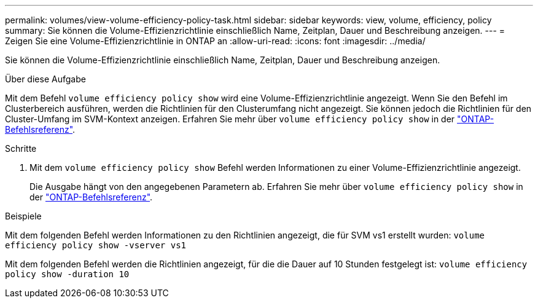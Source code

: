 ---
permalink: volumes/view-volume-efficiency-policy-task.html 
sidebar: sidebar 
keywords: view, volume, efficiency, policy 
summary: Sie können die Volume-Effizienzrichtlinie einschließlich Name, Zeitplan, Dauer und Beschreibung anzeigen. 
---
= Zeigen Sie eine Volume-Effizienzrichtlinie in ONTAP an
:allow-uri-read: 
:icons: font
:imagesdir: ../media/


[role="lead"]
Sie können die Volume-Effizienzrichtlinie einschließlich Name, Zeitplan, Dauer und Beschreibung anzeigen.

.Über diese Aufgabe
Mit dem Befehl `volume efficiency policy show` wird eine Volume-Effizienzrichtlinie angezeigt. Wenn Sie den Befehl im Clusterbereich ausführen, werden die Richtlinien für den Clusterumfang nicht angezeigt. Sie können jedoch die Richtlinien für den Cluster-Umfang im SVM-Kontext anzeigen. Erfahren Sie mehr über `volume efficiency policy show` in der link:https://docs.netapp.com/us-en/ontap-cli/volume-efficiency-policy-show.html["ONTAP-Befehlsreferenz"^].

.Schritte
. Mit dem `volume efficiency policy show` Befehl werden Informationen zu einer Volume-Effizienzrichtlinie angezeigt.
+
Die Ausgabe hängt von den angegebenen Parametern ab. Erfahren Sie mehr über `volume efficiency policy show` in der link:https://docs.netapp.com/us-en/ontap-cli/volume-efficiency-policy-show.html["ONTAP-Befehlsreferenz"^].



.Beispiele
Mit dem folgenden Befehl werden Informationen zu den Richtlinien angezeigt, die für SVM vs1 erstellt wurden:
`volume efficiency policy show -vserver vs1`

Mit dem folgenden Befehl werden die Richtlinien angezeigt, für die die Dauer auf 10 Stunden festgelegt ist:
`volume efficiency policy show -duration 10`
